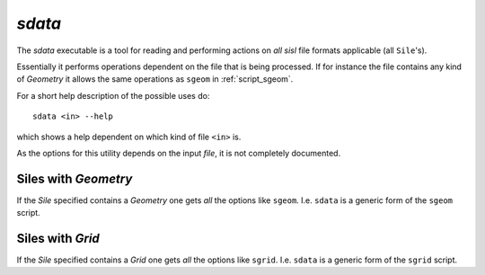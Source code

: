 .. highlight:: bash

.. _script_sdata:
	       
`sdata`
=======

The `sdata` executable is a tool for reading and performing actions
on *all* `sisl` file formats applicable (all ``Sile``'s).

Essentially it performs operations dependent on the file that is being
processed. If for instance the file contains any kind of `Geometry`
it allows the same operations as ``sgeom`` in :ref:`script_sgeom`.

For a short help description of the possible uses do:

::
		
    sdata <in> --help

which shows a help dependent on which kind of file ``<in>`` is.

As the options for this utility depends on the input *file*, it
is not completely documented.



Siles with `Geometry`
-----------------------

If the `Sile` specified contains a `Geometry` one gets *all*
the options like ``sgeom``. I.e. ``sdata`` is a generic form of the
``sgeom`` script.


Siles with `Grid`
-------------------

If the `Sile` specified contains a `Grid` one gets *all*
the options like ``sgrid``. I.e. ``sdata`` is a generic form of the
``sgrid`` script.


.. highlight:: python
